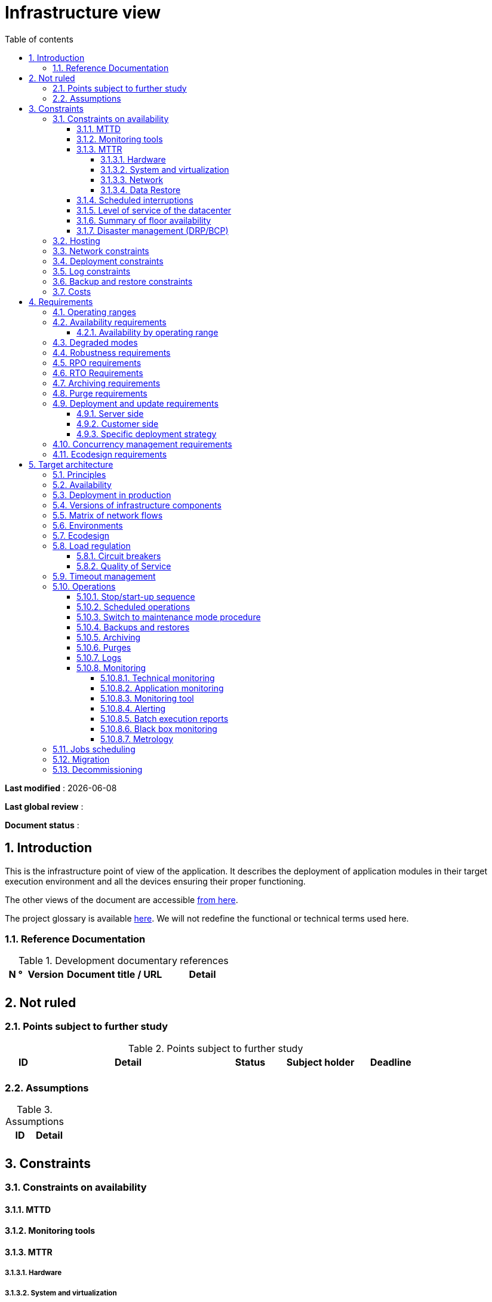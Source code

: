 # Infrastructure view
:sectnumlevels: 4
:toclevels: 4
:sectnums: 4
:toc: left
:icons: font
:toc-title: Table of contents

*Last modified* : {docdate} 

*Last global review* : 

*Document status* :  

## Introduction
This is the infrastructure point of view of the application. It describes the deployment of application modules in their target execution environment and all the devices ensuring their proper functioning.

The other views of the document are accessible link:./README.adoc[from here].

The project glossary is available link:glossary.adoc[here]. We will not redefine the functional or technical terms used here.

### Reference Documentation

.Development documentary references
[cols = "1,2,5,4"]
|====
| N ° | Version | Document title / URL | Detail

|
|
|
|

|====

## Not ruled
### Points subject to further study
.Points subject to further study
[cols = "1,5,2,2,2"]
|====
| ID | Detail | Status | Subject holder | Deadline

|
|
|
|
|

|====


### Assumptions
.Assumptions
[cols = "1st, 5th"]
|====
| ID | Detail

|
|

|====


## Constraints

### Constraints on availability

#### MTTD

#### Monitoring tools

#### MTTR
##### Hardware
##### System and virtualization
##### Network
##### Data Restore

#### Scheduled interruptions

#### Level of service of the datacenter

#### Summary of floor availability

#### Disaster management (DRP/BCP)

### Hosting

### Network constraints

### Deployment constraints

### Log constraints

### Backup and restore constraints

### Costs

## Requirements

[[beaches]]
### Operating ranges

.Operating ranges
[cols = "1,2,4"]
|====
| ID beach | Hours | Detail

| | |

|====

### Availability requirements

#### Availability by operating range

.Maximum allowable downtime per range
[cols = "1.5"]
|====
| ID Beach | Maximum downtime

||

|====

### Degraded modes

### Robustness requirements

### RPO requirements

### RTO Requirements

### Archiving requirements

### Purge requirements

### Deployment and update requirements
#### Server side
#### Customer side
#### Specific deployment strategy

### Concurrency management requirements

### Ecodesign requirements

## Target architecture

### Principles

### Availability

### Deployment in production

### Versions of infrastructure components

Infrastructure components
[cols = "1,2,1,2"]
|====
| Component | Role | Version | Technical environment

| | | |
|====

### Matrix of network flows

.Technical flow matrix
[cols = "1,2,2,2,1,1"]
|====
| ID | Source | Destination | Network type | Protocol | Listening port

| |  |  |   |  |  

|====

### Environments

### Ecodesign

### Load regulation

#### Circuit breakers

#### Quality of Service

### Timeout management

### Operations

#### Stop/start-up sequence

#### Scheduled operations

#### Switch to maintenance mode procedure

#### Backups and restores

#### Archiving

#### Purges

#### Logs

#### Monitoring

##### Technical monitoring

##### Application monitoring

##### Monitoring tool

##### Alerting

##### Batch execution reports

##### Black box monitoring

##### Metrology

### Jobs scheduling

### Migration

### Decommissioning 
